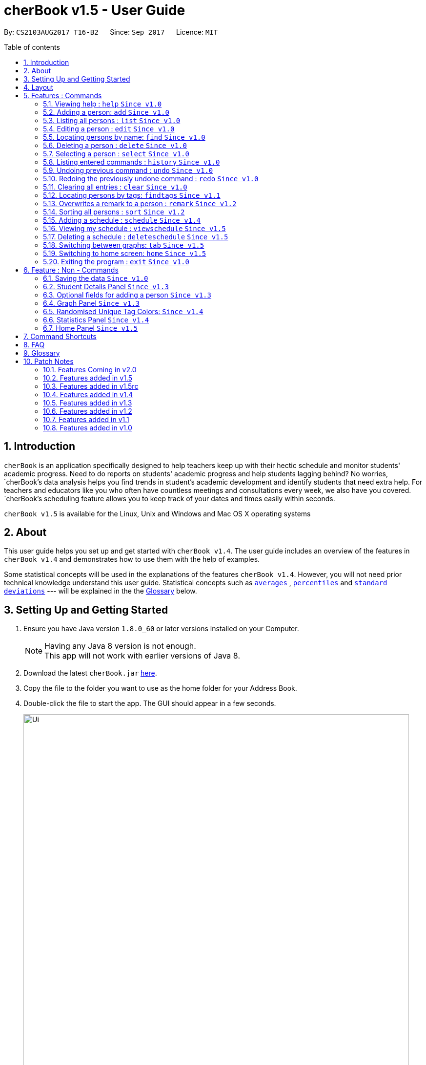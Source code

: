 = cherBook v1.5 - User Guide
:toc:
:toclevels: 4
:toc-title: Table of contents
:toc-placement: preamble
:sectnums:
:imagesDir: images
:stylesDir: stylesheets
:experimental:
ifdef::env-github[]
:tip-caption: :bulb:
:note-caption: :information_source:
endif::[]
:repoURL: https://github.com/CS2103AUG2017-T16-B2/main/blob/master

By: `CS2103AUG2017 T16-B2`      Since: `Sep 2017`      Licence: `MIT`

== Introduction

`cherBook` is an application specifically designed to help teachers keep up with their hectic schedule and monitor students' academic progress.
Need to do reports on students' academic progress and help students lagging behind?
No worries, `cherBook`'s data analysis helps you find trends in student's academic development and identify students that need extra help.
For teachers and educators like you who often have countless meetings and consultations every week, we also have you covered.
`cherBook`'s scheduling feature allows you to keep track of your dates and times easily within seconds.

`cherBook v1.5` is available for the Linux, Unix and Windows and Mac OS X operating systems

== About

This user guide helps you set up and get started with `cherBook v1.4`.
The user guide includes an overview of the features in `cherBook v1.4`
and demonstrates how to use them with the help of examples. +

Some statistical concepts will be used in the explanations of the features `cherBook v1.4`.
However, you will not need prior technical knowledge understand this user guide.
Statistical concepts such as link:#average[`averages`] , link:#percentile[`percentiles`] and link:#standard-deviation[`standard deviations`] --- will be explained in the the link:#glossary[Glossary] below.

== Setting Up and Getting Started

.  Ensure you have Java version `1.8.0_60` or later versions installed on your Computer.
+
[NOTE]
Having any Java 8 version is not enough. +
This app will not work with earlier versions of Java 8.
+
.  Download the latest `cherBook.jar` link:{repoURL}/releases[here].
.  Copy the file to the folder you want to use as the home folder for your Address Book.
.  Double-click the file to start the app. The GUI should appear in a few seconds.
+
image::Ui.png[width="790"]
_Figure 3.1 : cherBook's application landing page_

+
.  Type the command in the command box and press kbd:[Enter] to execute it. +
e.g. typing *`help`* and pressing kbd:[Enter] will open the help window.
.  Some example commands you can try:

* *`list`* : lists all contacts
* **`add`**`n/John Doe p/98765432 pp/97272011 e/johnd@example.com a/John street, block 123, #01-01 f/12S23 g/123.0 c/673349`
: adds a contact named `John Doe` to cherBook.
* *`sort`* : sorts all contacts `alphabetically` by name.
* **`findtags`**`scholarship` : lists contacts with the `scholarship` tag
* *`viewschedules`* : `displays` your schedules inside the command box.

* **`tab`**`2` : switches to `bar` chart
* **`delete`**`3` : deletes the `3rd` contact shown in the current list
* *`exit`* : exits the app

.  You can refer to the link:#features[Features] section below for more details of each command.

== Layout

The following image highlights cherBook's User Interface and its 6 components.

image::UiLayout.png[width="790"]
_Figure 4.1 : cherBook's User Interface layout_

Here’s how you can use them:

. Command Box
* Type your desired command into the `Command box` and press kbd:[Enter] to execute them.
  e.g. typing `help` and pressing kbd:[Enter] will open the help window.

. Status Panel
* The `Status Panel` displays the results of your latest command.

. Home Panel
* The `Home Panel` is only displayed when you start up cherBook or when you type the `home` command.
  It would be switched between the Student Details Panel, Statistics Panel and Graph Panel when you use a
  `select` command.

. Students Panel
* The `Students Panel` contains a list of all the students in cherBook.
  You can enter commands like `find`, `findtags` and `sort` to narrow down the list of students in this panel.

. Student Details Panel
* The `Student Details Panel` displays the contact information of the currently selected student.
  You can select the student using the `select` command.

. Statistics Panel
* The `Statistics Panel` displays the relevant statistics for the current list of students in the `Students Panel`.

. Graphs Panel
* The `Graph Panel` displays either a line or bar chart containing grades of students in the currently selected student's class.

[[features]]
== Features : Commands
====
*Command Format*

* Words in `UPPER_CASE` are the parameters to be supplied by the user e.g. in `add n/NAME`, `NAME` is a parameter which can be used as `add n/John Doe`.
// tag::optionalinputtags[]
* Items in square brackets are optional e.g `n/NAME [t/TAG]` can be used as `n/John Doe t/friend` or as `n/John Doe`.
// end::optionalinputtags[]
* Items with `…`​ after them can be used multiple times including zero times e.g. `[t/TAG]...` can be used as `{nbsp}` (i.e. 0 times), `t/friend`, `t/friend t/family` etc.
* Parameters can be in any order e.g. if the command specifies `n/NAME p/PHONE_NUMBER`, `p/PHONE_NUMBER n/NAME` is also acceptable.
====

=== Viewing help : `help` `Since v1.0`

View cherBook's User Guide in the help window. +
Format: `help`

Example:

image::HelpImage.png[width="800"]
_Figure 5.1 : The two ways you can use 'help' in cherBook_

=== Adding a person: `add` `Since v1.0`

[NOTE]
====
Optional fields will be explained in greater detail in the next section.
====

Adds a person to cherBook +
Format: `add n/NAME [p/(STUDENT_NUMBER)] pp/(PARENT_NUMBER) [e/EMAIL] [a/ADDRESS] f/FORMCLASS g/GRADES [c/POSTALCODE] [t/TAG]...` +
Shorthand: `a n/NAME [p/(STUDENT_NUMBER)] pp/(PARENT_NUMBER) [e/EMAIL] [a/ADDRESS] f/FORMCLASS g/GRADES [c/POSTALCODE] [t/TAG]...`

[TIP]
A person can have any number of tags (including 0) +
// tag::multiplenumberstags[]
Adding of student or/and parent's number must be preceded by the phone prefix `p/`. +
// end::multiplenumberstags[]
Tags added must be a single word. e.g. myName instead of my name. +
Remark cannot be add through the add command and has to be done though the remark command.

Examples:

* `add n/John Doe pp/97979797 e/johnd@example.com a/John street, block 123, #01-01 f/12S11 g/123.0 c/203904`
* `add n/Betsy Crowe t/friend e/betsycrowe@example.com a/Newgate Prison p/97272030 pp/97979797 f/B12 g/100.0 t/criminal`
* `a n/Jane Doe pp/97979791 e/janed@example.com a/Jane street, block 456, #01-01 f/6C g/98`
* `a n/Lily Crowe t/friend e/lilycrowe@example.com a/Newgate Prison p/97272231 pp/97979997 f/12A2 g/66 t/criminal`

Example:

image::AddImage.png[width="800"]
_Figure 5.1 : How you can add contacts into your cherBook_

=== Listing all persons : `list` `Since v1.0`

Shows you a list of all persons in cherBook. +
Format: `list` +
Shorthand: `l`

Example:

image::ListImage.png[width="800"]
_Figure 5.2 : Lists all contacts in your cherBook_

=== Editing a person : `edit` `Since v1.0`

Edits an existing person in cherBook. +
Format: `edit INDEX [n/NAME] [p/(STUDENT_NUMBER)] [pp/(PARENT_NUMBER)] [e/EMAIL] [a/ADDRESS] [f/FORMCLASS] [g/GRADES] [c/POSTALCODE] [t/TAG]...` +
Shorthand: `e INDEX [n/NAME] [p/(STUDENT_NUMBER)] [pp/(PARENT_NUMBER)] [e/EMAIL] [a/ADDRESS] [f/FORMCLASS] [g/GRADES] [c/POSTALCODE] [t/TAG]...`

****
* Edits the person at the specified `INDEX`. The index refers to the index number currently shown in the `Students Panel`. The index *must be a positive integer* 1, 2, 3, ...
* At least one of the optional fields must be provided.
* Existing values will be updated to the input values.
* When editing tags, the existing tags of the person will be removed i.e adding of tags is not cumulative.
* You can remove all the person's tags by typing `t/` without specifying any tags after it.
****

[TIP]
Tags edited must be a single word. e.g. myName instead of my name.
Remark cannot be edited and have to be done through the remark command.

Examples:

* `edit 1 pp/91234567 e/johndoe@example.com c/309428` +
Edits the parent phone number, email address and postal code of the 1st person to be `91234567`, `johndoe@example.com` and `309428` respectively.
* `edit 2 n/Betsy Crower t/` +
Edits the name of the 2nd person to be `Betsy Crower` and clears all existing tags.
* `e 1 p/91234567 pp/91242271 e/johndoe@example.com` +
Edits the student and parent phone number, and email address of the 1st person to be `91234567`, `91242271` and `johndoe@example.com` respectively.
* `e 2 n/Betsy Crower t/` +
Edits the name of the 2nd person to be `Betsy Crower` and clears all existing tags.


Example:

image::EditImage.png[width="800"]
_Figure 5.3 : Edits a contact in your cherBook_

=== Locating persons by name: `find` `Since v1.0`

Finds persons whose names contain any of the given keywords. +
Format: `find KEYWORD [MORE_KEYWORDS]` +
Shorthand: `f KEYWORD [MORE_KEYWORDS]`

****
* The search is case insensitive. e.g `hans` will match `Hans`
* The order of the keywords does not matter. e.g. `Hans Bo` will match `Bo Hans`
* Only the name is searched.
* Only full words will be matched e.g. `Han` will not match `Hans`
* Persons matching at least one keyword will be returned (i.e. `OR` search). e.g. `Hans Bo` will return `Hans Gruber`, `Bo Yang`
****

Examples:

* `find John` +
Returns `john` and `John Doe`
* `find Betsy Tim John` +
Returns any person having names `Betsy`, `Tim`, or `John`
* `f John` +
Returns `john` and `John Doe`
* `f Betsy Tim John` +
Returns any person having names `Betsy`, `Tim`, or `John`

Example:

image::FindImage.png[width="800"]
_Figure 5.4 : Finds and displays all contacts in your cherBook with the specified keyword_

=== Deleting a person : `delete` `Since v1.0`

Removes an existing person from cherBook. +
Format: `delete INDEX` +
Shorthand: `d INDEX`

****
* Deletes the person at the specified `INDEX`.
* The index refers to the index number currently shown in the `Students Panel`.
* The index *must be a positive integer* 1, 2, 3, ...
****

Examples:

* `list` +
`delete 2` +
Deletes the 2nd person in cherBook.
* `find Betsy` +
`delete 1` +
Deletes the 1st person in the results of the `find` command.
* `list` (`list` command) +
`d 3` (`delete 3` command) +
Deletes the 3rd person in cherBook.

Example:

image::DeleteImage.png[width="800"]
_Figure 5.5 : Deletes the contact in your cherBook with the specified index_

=== Selecting a person : `select` `Since v1.0`

Selects an existing person in cherBook. +
Format: `select INDEX` +
Shorthand: `s INDEX`

****
* Selects the student and loads the student's details in the `Student Details Panel`.
* The index refers to the index number currently shown in the `Students Panel`.
* The index *must be a positive integer* `1, 2, 3, ...`
****

Examples:

* `list` +
`select 2` +
Selects the 2nd person in cherBook.
* `find Betsy` +
`select 1` +
Selects the 1st person in the results of the `find` command.
* `l` (`list` command) +
`s 3` (`select 3` command) +
Selects the 3rd person in cherBook.

Example:

image::SelectImage.png[width="800"]
_Figure 5.6 : Selects the contact in your cherBook with the specified index_

=== Listing entered commands : `history` `Since v1.0`

Lists all the commands that you have entered in reverse chronological order. +
Format: `history` +
Shorthand: `h`

[NOTE]
====
Pressing the kbd:[&uarr;] and kbd:[&darr;] arrows will display the previous and next input respectively in the command box.
====

Example:

image::HistoryImage.png[width="800"]
_Figure 5.7 : Displays a list of all your previous actions on cherBook_

// tag::undoredo[]
=== Undoing previous command : `undo` `Since v1.0`

Restores cherBook to the state before the previous _undoable_ command was executed. +
Format: `undo` +
Shorthand: `u`

[NOTE]
====
Undoable commands: those commands that modify cherBook's content (`add`, `delete`, `edit` and `clear`).
====

Examples:

* `delete 1` +
`list` +
`undo` (reverses the `delete 1` command) +

* `select 1` +
`list` +
`undo` +
The `undo` command fails as there are no undoable commands executed previously.

* `delete 1` +
`clear` +
`undo` (reverses the `clear` command) +
`undo` (reverses the `delete 1` command) +

* `d 1` (`delete 1` command) +
`l` (`list` comand) +
`u` ( `undo` command reverses the `delete 1` command) +

Example:

image::UndoImage.png[width="800"]
_Figure 5.8 : Undo your previous action on cherBook_

=== Redoing the previously undone command : `redo` `Since v1.0`

Reverses the most recent `undo` command. +
Format: `redo` +
Shorthand: `r`

Examples:

* `delete 1` +
`undo` (reverses the `delete 1` command) +
`redo` (reapplies the `delete 1` command) +

* `delete 1` +
`redo` +
The `redo` command fails as there are no `undo` commands executed previously.

* `delete 1` +
`clear` +
`undo` (reverses the `clear` command) +
`undo` (reverses the `delete 1` command) +
`redo` (reapplies the `delete 1` command) +
`redo` (reapplies the `clear` command) +

* `d 1` (`delete 1` command) +
`u` (`undo` command reverses the `delete 1` command) +
`r` (reapplies the `delete 1` command) +

Example:

image::RedoImage.png[width="800"]
_Figure 5.9 : Redo your previous action on cherBook_
// end::undoredo[]

=== Clearing all entries : `clear` `Since v1.0`
//TODO: Celine to update this part, whether it clears schedules too?
Clears all student and schedule entries from cherBook. +
Format: `clear`

// tag::findtags[]
=== Locating persons by tags: `findtags` `Since v1.1`

Finds persons whose tags contain all of the given keywords. +
Format: `findtags KEYWORD [MORE_KEYWORDS]` +
Shorthand: `ft KEYWORD [MORE_KEYWORDS]`

****
* The search is case insensitive. e.g `friends` will match `Friends`
* The order of the keywords does not matter. e.g. `friends owesMoney` will match `owesMoney friends`
* Only the tags are searched.
* Only full words will be matched e.g. `friends` will not match `closefriends`
* Persons matching at least all keywords will be returned (i.e. `AND` search). e.g. `friends owesMoney` will not return people with only `friends` or only `owesMoney`
****

[TIP]
Only one tag can be searched at any one time.


Examples:

* `findtags friends` +
Returns any person having the tag `friends`
* `findtags friends owesMoney` +
Returns any person having both `friends` and `owesMoney` tags
* `ft John` +
Returns any person having the tag `friends`
* `ft Betsy Tim John` +
Returns any person having both `friends` and `owesMoney` tags

Example:

image::FindTagsImage.png[width="800"]
_Figure 5.10 : Find contacts on your cherBook with the specified tags_
// end::findtags[]

// tag::remark[]
=== Overwrites a remark to a person : `remark` `Since v1.2`
Overwrites a remark from the specified person in cherBook +
Format: `remark Index [rm/REMARK]` +
Shorthand: `rm Index [rm/REMARK]`

****
* Overwrites a `remark` at the specific`INDEX`.
* The index refers to the index number currently shown in the `Students Panel`.
* The index *must be positive integer* 1, 2, 3, ...
****

[TIP]
Addition of remarks on a person already with remarks will be overwritten. +
Person with no remarks will display `(add a new remark)`. +
Can only be changed through the use of the `remark` command.

Examples:

* `list` +
`remark 2 rm/This is a remark` +
Overwrites the 1st person remark.
* `find betsy` +
`remark 1 rm/Betsy is a female` +
Overwrites the 1st person in the results of `find` command.
* `list` +
`remark 2 rm/` +
Overwrites `remark` from the 2nd person in the address book and displays it as `(add a new remark)`.

Example:

image::RemarkImage.png[width="800"]
_Figure 5.11 : Add a remark to your contacts in cherBook_

// end::remark[]

// tag::sort[]
=== Sorting all persons : `sort` `Since v1.2`

Helps you sort all persons in cherBook. +
Shows you a list of all persons in cherBook with their names sorted in alphabetical order. +
If you want your list to be sorted at all times, you can use this sort command after adding contacts into cherBook, +
After that, your contact list would always be sorted when you perform other commands on cherBook. +
Format: `sort` +
Shorthand: `st`

****
* Sorts all cherBook contacts in alphabetical order.
* The sort is case insensitive. e.g `hans` will match `Hans`
* If cherBook is empty, sort does nothing.
****

Examples:

* `list` +
`sort` +
Sorts the list in alphabetical order.
* `find Betsy` +
`st` +
Sorts the list in alphabetical order.

Example:

image::SortImage.png[width="800"]
_Figure 5.12 : Sorts and displays all your contacts in cherBook_
// end::sort[]

// tag::schedule[]
=== Adding a schedule : `schedule` `Since v1.4`

Schedules the person identified by the index number used in the last person listing. +
Format: `addschedule INDEX s/[DATE]` +
Shorthand: `addsch INDEX s/[DATE]`

****
* Schedules the person at the specified `INDEX` and adds them to the schedule list in cherBook.
* The index refers to the index number currently shown in the `Students Panel`.
* The index *must be a positive integer* `1, 2, 3, ...`
****

Examples:

* `list` +
`addschedule 2 s/tomorrow 7pm` +
Schedules the 2nd person in cherBook for tomorrow at 7pm and adds the schedule to the schedule list.
* `find Betsy` +
`addsch 1 s/25 december 2017 3pm` +
Schedules the 1st person in cherBook on 25 December at 3pm and adds the schedule to the schedule list in the results of the `find` command.

Example:

image::AddScheduleImage.png[width="800"]
_Figure 5.13 : Adds a schedule to your cherBook_
// end::schedule[]

// tag::viewschedule[]
=== Viewing my schedule : `viewschedule` `Since v1.5`

View your full schedule list in cherBook. +
Format: `viewschedules` +
Shorthand: `viewsch`

****
* Displays all your schedules in the command box.
****

Examples:

* `list` +
`viewschedules` +
Displays all your schedules in the command box.
* `find Betsy` +
`viewsch` +
Displays all your schedules in the command box.

Example:

image::ViewScheduleImage.png[width="800"]
_Figure 5.14 : View all your schedules in cherBook as shown in the box_
// end::viewschedule[]

=== Deleting a schedule : `deleteschedule` `Since v1.5`

Deletes the specified schedule from cherBook. +
Format: `deleteschedule INDEX` +
Shorthand: `deletesch INDEX`

****
* Deletes the schedule at the specified `INDEX`.
* The index refers to the schedule shown in schedules list.
* The index *must be a positive integer* 1, 2, 3, ...
****

Examples:

* `viewschedule` +
`deleteschedule 2` +
Deletes the 2nd schedule in the results of the `viewschedule` command which returns a list of schedules.
* `viewsch` +
`deletesch 1` +
Deletes the 1st schedule in the results of the `viewsch` command which returns a list of schedules.

Example:

image::DeleteScheduleImage.png[width="800"]
_Figure 5.15 : Deletes the schedule in your cherBook with the specified index_

// tag::tab[]
=== Switching between graphs: `tab` `Since v1.5`
Switches between the line and bar chart in the `GraphPanel`. +
Format: `tab TABNUMBER`

[NOTE]
Valid numbers are determined by number of tabs available. In this case, only 1 and 2 are valid, which displays line or bar respectively. +
Typing the same index on the selected graph would just do nothing.

Example:

* `tab 2` +
Remains at tab 2 if tab 2 is selected else switches to tab 2.

Examples:

image::Tab1Image.png[width="800"]
_Figure 5.16 : Displays the graph in your cherBook with the first tab index_


image::Tab2Image.png[width="800"]
_Figure 5.17 : Displays the graph in your cherBook with the second tab index_
// end::tab[]

=== Switching to home screen: `home` `Since v1.5`

Switch all panels on the right to the home page. +
The quotes on the home page is generated on random for you. +
Format: `home`

[NOTE]
To select your contacts on this page, use the select command. This is to ensure that people who access your cherBook are unable to view the information of your contacts easily.

Examples:

image::HomeImage.png[width="800"]
_Figure 5.18 : Returns to the home page of cherBook_

=== Exiting the program : `exit` `Since v1.0`

Exits the program. +
Format: `exit`

Example:

image::ExitImage.png[width="800"]
_Figure 5.19 : The two ways you can exit your cherBook_

== Feature : Non - Commands

=== Saving the data `Since v1.0`

Address book data are saved in the hard disk automatically after any command that changes the data. +
There is no need to save manually.


// tag::studentdetailspanel[]
=== Student Details Panel `Since v1.3`

cherBook uses the `Student Details Panel` to display details belonging to the currently selected student.
The details changes automatically where there is a change to the list of students in the `Students Panel`.
You can use these details to pick out relevant information you need from your student.
// end::studentdetailspanel[]


// tag::optionalinputtagstwo[]
=== Optional fields for adding a person `Since v1.3`

You can find a list of optional input fields for the add command in the table below.

[NOTE]
====
When you do not enter any of the optional fields,
a message will be generated to inform you that the particular field is not recorded.
====

[width="100%",cols="10%,<10%,<80%",options="header",]
|=======================================================================
|Optional Field |Prefix | Example of user's input in cherBook's command box without the optional field
| Student Phone Number | p/ +| add n/John pp/97272700 e/John@gmail.com a/Johnny street, block 321, #01-01 f/6C g/91 c/600321 t/Smart +
| Address | a/ + | add n/John p/97602611 pp/97272700 e/John@gmail.com f/6C g/91 c/600321 t/Smart +
| Postal Code | c/  | add n/John p/97602611 pp/97272700 e/John@gmail.com a/Johnny street, block 321, #01-01 f/6C g/91 t/Smart +
| Email | e/ + | add n/John p/97602611 pp/97272700 a/Johnny street, block 321, #01-01 f/6C g/91 c/600321 t/Smart +
| Tag | t/ + | add n/John p/97602611 pp/97272700 e/John@gmail.com a/Johnny street, block 321, #01-01 f/6C g/91 c/600321 +
|=======================================================================


Example:

image::OptionalInputsImage.png[width="800"]
_Figure 6.1 : Displays optional inputs for your contacts_
// end::optionalinputtagstwo[]


// tag::graphpanel[]
=== Graph Panel `Since v1.3`

cherBook uses a `GraphPanel` to plot the grades of all classmates of the selected student on a graph.
The graphs are automatically sorted from the lowest grade to the highest.
There are two tabs for you to choose from, line or bar and can be switch by using the `tab` command.
The details changes when another student from a different class is selected.
You can use these graph to better understand the trends of `grades` in a glance to easily see who are the weaker or stronger students.
// end::graphpanel[]

// tag::randomisedUniqueTagColors[]
=== Randomised Unique Tag Colors: `Since v1.4`

For your convenience, all assignment of colors will be automated by cherBook for you.

Whenever you access the cherBook, a new range of `random` colors will be assigned to the background of the tags.

Modifications were made to the range of possible colors. It is to ensure that the background color's `saturation` and `lumination` is at an optimal level
to match with the white font of the tag description. Thus, allowing you to be able to see the tag description clearly as seen in the following picture.

image::TagColor.png[width="350"]
_Figure 6.2 : Example of color tags_

// end::randomisedUniqueTagColors[]

// tag::statisticspanel[]
=== Statistics Panel `Since v1.4`

cherBook uses the `Statistics Panel` to display the relevant statistics for the current list of students in the `Students Panel`.
The statistics changes automatically when there is a change to the list of students in the `Students Panel`.
E.g. When you enter the command `findtags studentCouncil`, the `Students Panel` will only show students with the `studentcouncil` tag and `Statistics Panel` will then show statistics for students with the `studentcouncil` tag.
You can use these statistics to pick out trends in your student's grades and also monitor how well they are coping with their studies.
// end::statisticspanel[]

// tag::homepanel[]
=== Home Panel `Since v1.5`

cherBook has a start up `Home panel` which displays a picture to help you unwind even just a tiny bit.
It also displays random inspirational quotes to help you make yourself feel better.
What is better then starting off a day right feeling good.
These quotes changes every time the home page displayed through either calling then `home` command or starting the application.
//end::homepanel[]

// tag::commandshortcuts[]
== Command Shortcuts
Here is a list of shortcuts you can use in cherBook together with some examples.

[width="100%",cols="10%,<10%,<80%",options="header",]
|=======================================================================
|Command |ShortHand | Example
| help | NA | `help` +
| add | `a` +| `a n/NAME student/STUDENT_NUMBER parent/PARENT_NUMBER e/EMAIL a/ADDRESS c/POSTALCODE [t/TAG]...` +
| list | `l` + | `l` +
| edit | `e` + | `e INDEX [n/NAME] [p/PHONE_NUMBER] [e/EMAIL] [a/ADDRESS] [c/POSTALCODE] [t/TAG]...` +
| find | `f` + | `f KEYWORD [MORE_KEYWORDS]` +
| findtags | `ft` + | `ft KEYWORD [MORE_KEYWORDS]` +
| home | `home` | `home` +
| delete | `d`  | `d 3` +
| select | `s` + | `s INDEX` +
| sort | `st` | `st` +
| remark | `rm` + | `rm Index [rm/REMARK]` +
| addschedule | `addsch` + | `addsch 1 s/[DATE]` +
| viewschedule | `viewsch` + | `viewsch` +
| deleteschedule | `deletesch`  | `deletesch 1` +
| history | `h` + | `h` +
| undo | `u` + | `u` +
| redo | `r` + | `r` +
| clear | `c` + | `c` +
| tab | NA | `tab` +
| exit | NA | `exit` +
|=======================================================================
// end::commandshortcuts[]

== FAQ
//TODO: Update and Populate FAQ
*Q*: How do I transfer my data to another Computer? +
*A*: Install the app in the other computer and overwrite the empty data file it creates with the file that contains the data of your previous Address Book folder.

*Q*: What happens if I do not input fields that are optional? +
*A*: A message will appear beside the optional field name in the extended screen, stating that the field is not recorded.

== Glossary

Statistical concepts are explained with examples here:

[[percentile]]
Percentile

....
The percentile indicates that a certain percentage falls below that percentile.
For example, if you score in the 25th percentile, then 25% of test takers are below your score.
If you score in the 50th percentile, then 50% of test takers are below your score.
and if you score in the 75th percentile, then 75% of test takers are below your score.
....

[[standard-deviation]]
Standard deviation

....
Standard deviation is a number used to tell how measurements for a group are spread out from the average (mean), or expected value.
A low standard deviation means that most of the numbers are very close to the average.
A high standard deviation means that the numbers are spread out.
....

[[average]]
Average

....
Average is the sum of the numbers divided by how many numbers are being averaged.
It is also known as the arithmetic mean.
A low average implies that the class/cohort has underperformed.
A high average implies that the class/cohort has performed above expectations.
....

== Patch Notes

=== Features Coming in v2.0
In version v2.0, you will be able to:

* Compare statistics of different groups with the `compare` command
* Send emails to the students and parents directly from cherBook using the `sendemail` command

=== Features added in v1.5
In version v1.5, you are be able to:
//TODO: update here and remove this comment

* `update here and remove this comment`

=== Features added in v1.5rc
In version v1.5rc, you are be able to:

* View your appointments with the `viewschedule` command
* Delete yor appointments with students with the `deleteschedule` command
* Switch between the linge graph and bar chart with the `tab` command

=== Features added in v1.4
In version v1.4, you are be able to:

* View the statistics of specific groups of students from the `Statistics Panel`
* Have more colors(randomised) for your student's tags
* Set up appointments with your students with the `schedule` command
* Add tab to show students in the same class and same tags respectively.

=== Features added in v1.3
In version v1.3, you are be able to:

* View your students' details from the `Student Details Panel`
* View graphs and charts detailing your students' academic progress from the `GraphPanel`
* Omit optional fields(student phone number, email, address, postal code and tags) when adding students

=== Features added in v1.2
In version v1.2, you are be able to:

* Sort your students by their names in alphabetical order with the `sort` command
* Add `Grades`,`FormClass` and `Remarks` attributes to your students
* Differentiate the multiple phone numbers for each student

=== Features added in v1.1
In version v1.1, you are be able to:

* Search students easily by tags with the `findtags` command
* Add `PostalCode` attributes to you students
* Add multiple phone numbers for each student

=== Features added in v1.0

In version v1.0, users will be able to:

* Use command shortcuts
* Back-up their cherBook data
* Have your students' tags color coded
